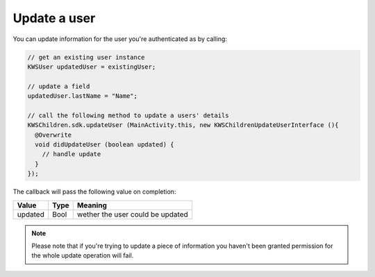 Update a user
=============

You can update information for the user you're authenticated as by calling:

.. code-block:: java

  // get an existing user instance
  KWSUser updatedUser = existingUser;

  // update a field
  updatedUser.lastName = "Name";

  // call the following method to update a users' details
  KWSChildren.sdk.updateUser (MainActivity.this, new KWSChildrenUpdateUserInterface (){
    @Overwrite
    void didUpdateUser (boolean updated) {
      // handle update
    }
  });

The callback will pass the following value on completion:

======= ==== ======
Value   Type Meaning
======= ==== ======
updated Bool wether the user could be updated
======= ==== ======

.. note::

	Please note that if you're trying to update a piece of information you haven't been granted permission for
	the whole update operation will fail.
